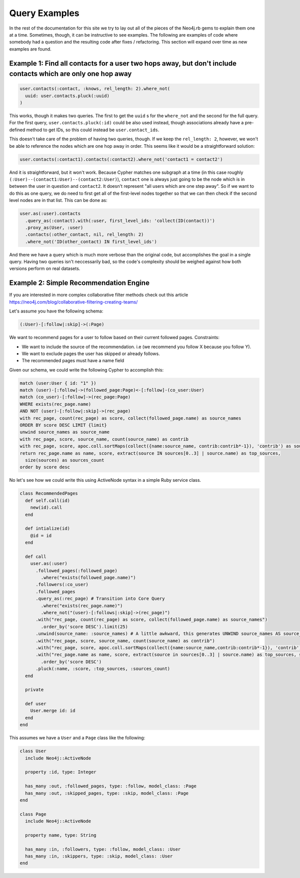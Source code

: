 Query Examples
==============

In the rest of the documentation for this site we try to lay out all of the pieces of the Neo4j.rb gems to explain them one at a time.  Sometimes, though, it can be instructive to see examples.  The following are examples of code where somebody had a question and the resulting code after fixes / refactoring.  This section will expand over time as new examples are found.

Example 1: Find all contacts for a user two hops away, but don't include contacts which are only one hop away
-------------------------------------------------------------------------------------------------------------

.. code-block:: ruby

    user.contacts(:contact, :knows, rel_length: 2).where_not(
      uuid: user.contacts.pluck(:uuid)
    )

This works, though it makes two queries.  The first to get the ``uuid`` s for the ``where_not`` and the second for the full query.  For the first query, ``user.contacts.pluck(:id)`` could be also used instead, though associations already have a pre-defined method to get IDs, so this could instead be ``user.contact_ids``.

This doesn't take care of the problem of having two queries, though.  If we keep the ``rel_length: 2``, however, we won't be able to reference the nodes which are one hop away in order.  This seems like it would be a straightforward solution:

.. code-block:: ruby

    user.contacts(:contact1).contacts(:contact2).where_not('contact1 = contact2')

And it is straightforward, but it won't work.  Because Cypher matches one subgraph at a time (in this case roughly ``(:User)--(contact1:User)--(contact2:User)``), ``contact`` one is always just going to be the node which is in between the user in question and ``contact2``.  It doesn't represent "all users which are one step away".  So if we want to do this as one query, we do need to first get all of the first-level nodes together so that we can then check if the second level nodes are in that list.  This can be done as:

.. code-block:: ruby

    user.as(:user).contacts
      .query_as(:contact).with(:user, first_level_ids: 'collect(ID(contact))')
      .proxy_as(User, :user)
      .contacts(:other_contact, nil, rel_length: 2)
      .where_not('ID(other_contact) IN first_level_ids')

And there we have a query which is much more verbose than the original code, but accomplishes the goal in a single query.  Having two queries isn't neccessarily bad, so the code's complexity should be weighed against how both versions perform on real datasets.


Example 2: Simple Recommendation Engine
---------------------------------------

If you are interested in more complex collaborative filter methods check out this article https://neo4j.com/blog/collaborative-filtering-creating-teams/

Let's assume you have the following schema:

.. code-block:: cypher

    (:User)-[:follow|:skip]->(:Page)

We want to recommend pages for a user to follow based on their current followed pages.
Constraints:

- We want to include the source of the recommendation. i.e (we recommend you follow X because you follow Y).
- We want to exclude pages the user has skipped or already follows.
- The recommended pages must have a name field

Given our schema, we could write the following Cypher to accomplish this:

.. code-block:: cypher

    match (user:User { id: "1" })
    match (user)-[:follow]->(followed_page:Page)<-[:follow]-(co_user:User)
    match (co_user)-[:follow]->(rec_page:Page)
    WHERE exists(rec_page.name)
    AND NOT (user)-[:follow|:skip]->(rec_page)
    with rec_page, count(rec_page) as score, collect(followed_page.name) as source_names
    ORDER BY score DESC LIMIT {limit}
    unwind source_names as source_name
    with rec_page, score, source_name, count(source_name) as contrib
    with rec_page, score, apoc.coll.sortMaps(collect({name:source_name, contrib:contrib*-1}), 'contrib') as sources
    return rec_page.name as name, score, extract(source IN sources[0..3] | source.name) as top_sources,
      size(sources) as sources_count
    order by score desc

No let's see how we could write this using ActiveNode syntax in a simple Ruby service class.

.. code-block:: ruby

    class RecommendedPages
      def self.call(id)
        new(id).call
      end

      def intialize(id)
        @id = id
      end

      def call
        user.as(:user)
          .followed_pages(:followed_page)
            .where("exists(followed_page.name)")
          .followers(:co_user)
          .followed_pages
          .query_as(:rec_page) # Transition into Core Query
            .where("exists(rec_page.name)")
            .where_not("(user)-[:follows|:skip]->(rec_page)")
          .with("rec_page, count(rec_page) as score, collect(followed_page.name) as source_names")
            .order_by('score DESC').limit(25)
          .unwind(source_name: :source_names) # A little awkward, this generates UNWIND source_names AS source_name
          .with("rec_page, score, source_name, count(source_name) as contrib")
          .with("rec_page, score, apoc.coll.sortMaps(collect({name:source_name,contrib:contrib*-1}), 'contrib') as sources")
          .with("rec_page.name as name, score, extract(source in sources[0..3] | source.name) as top_sources, size(sources) as sources_count")
            .order_by('score DESC')
          .pluck(:name, :score, :top_sources, :sources_count)
      end

      private

      def user
        User.merge id: id
      end
    end

This assumes we have a ``User`` and a ``Page`` class like the following:

.. code-block:: ruby

    class User
      include Neo4j::ActiveNode

      property :id, type: Integer

      has_many :out, :followed_pages, type: :follow, model_class: :Page
      has_many :out, :skipped_pages, type: :skip, model_class: :Page
    end

    class Page
      include Neo4j::ActiveNode

      property name, type: String

      has_many :in, :followers, type: :follow, model_class: :User
      has_many :in, :skippers, type: :skip, model_class: :User
    end
